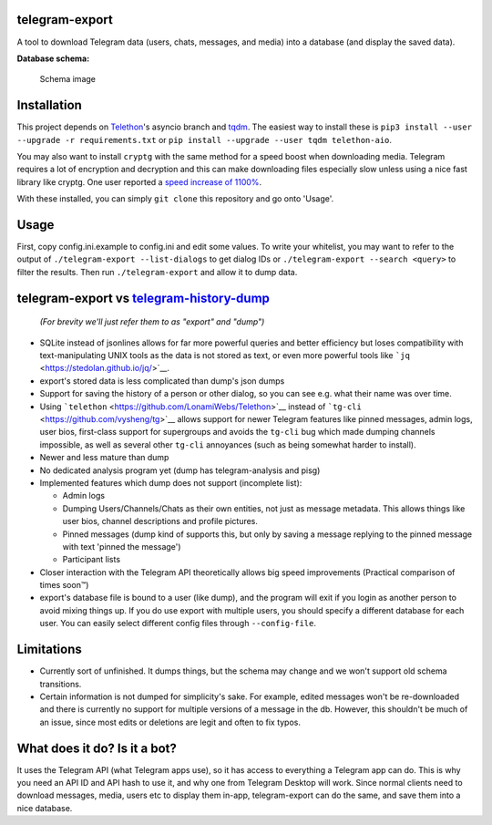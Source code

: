 telegram-export
===============

A tool to download Telegram data (users, chats, messages, and media)
into a database (and display the saved data).

**Database schema:**

.. figure:: /schema.png
   :alt: Schema image

   Schema image

Installation
============

This project depends on
`Telethon <https://github.com/LonamiWebs/Telethon/tree/asyncio>`__'s
asyncio branch and `tqdm <https://github.com/tqdm/tqdm>`__. The easiest
way to install these is
``pip3 install --user --upgrade -r requirements.txt`` or
``pip install --upgrade --user tqdm telethon-aio``.

You may also want to install ``cryptg`` with the same method for a speed
boost when downloading media. Telegram requires a lot of encryption and
decryption and this can make downloading files especially slow unless
using a nice fast library like cryptg. One user reported a `speed
increase of
1100% <https://%20github.com/expectocode/telegram-export/issues/29>`__.

With these installed, you can simply ``git clone`` this repository and
go onto 'Usage'.

Usage
=====

First, copy config.ini.example to config.ini and edit some values. To
write your whitelist, you may want to refer to the output of
``./telegram-export --list-dialogs`` to get dialog IDs or
``./telegram-export --search <query>`` to filter the results. Then run
``./telegram-export`` and allow it to dump data.

telegram-export vs `telegram-history-dump <https://github.com/tvdstaaij/telegram-history-dump>`__
=================================================================================================

    *(For brevity we'll just refer them to as "export" and "dump")*

-  SQLite instead of jsonlines allows for far more powerful queries and
   better efficiency but loses compatibility with text-manipulating UNIX
   tools as the data is not stored as text, or even more powerful tools
   like ```jq`` <https://stedolan.github.io/jq/>`__.

-  export's stored data is less complicated than dump's json dumps

-  Support for saving the history of a person or other dialog, so you
   can see e.g. what their name was over time.

-  Using ```telethon`` <https://github.com/LonamiWebs/Telethon>`__
   instead of ```tg-cli`` <https://github.com/vysheng/tg>`__ allows
   support for newer Telegram features like pinned messages, admin logs,
   user bios, first-class support for supergroups and avoids the
   ``tg-cli`` bug which made dumping channels impossible, as well as
   several other ``tg-cli`` annoyances (such as being somewhat harder to
   install).

-  Newer and less mature than dump

-  No dedicated analysis program yet (dump has telegram-analysis and
   pisg)

-  Implemented features which dump does not support (incomplete list):

   -  Admin logs
   -  Dumping Users/Channels/Chats as their own entities, not just as
      message metadata. This allows things like user bios, channel
      descriptions and profile pictures.
   -  Pinned messages (dump kind of supports this, but only by saving a
      message replying to the pinned message with text 'pinned the
      message')
   -  Participant lists

-  Closer interaction with the Telegram API theoretically allows big
   speed improvements (Practical comparison of times soon™)

-  export's database file is bound to a user (like dump), and the
   program will exit if you login as another person to avoid mixing
   things up. If you do use export with multiple users, you should
   specify a different database for each user. You can easily select
   different config files through ``--config-file``.

Limitations
===========

-  Currently sort of unfinished. It dumps things, but the schema may
   change and we won't support old schema transitions.

-  Certain information is not dumped for simplicity's sake. For example,
   edited messages won't be re-downloaded and there is currently no
   support for multiple versions of a message in the db. However, this
   shouldn't be much of an issue, since most edits or deletions are
   legit and often to fix typos.

What does it do? Is it a bot?
=============================

It uses the Telegram API (what Telegram apps use), so it has access to
everything a Telegram app can do. This is why you need an API ID and API
hash to use it, and why one from Telegram Desktop will work. Since
normal clients need to download messages, media, users etc to display
them in-app, telegram-export can do the same, and save them into a nice
database.
